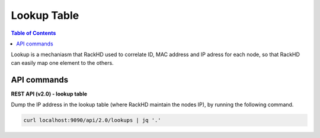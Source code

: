 Lookup Table
=============================

.. contents:: Table of Contents

Lookup is a mechaniasm that RackHD used to correlate ID, MAC address and IP adress for each node, so 
that RackHD can easily map one element to the others.

API commands
-----------------------------

**REST API (v2.0) - lookup table**

Dump the IP address in the lookup table (where RackHD maintain the nodes IP), by running the following command.

.. code::

  curl localhost:9090/api/2.0/lookups | jq '.'

.. image:: ../_static/lookup_info.png
   :align: center